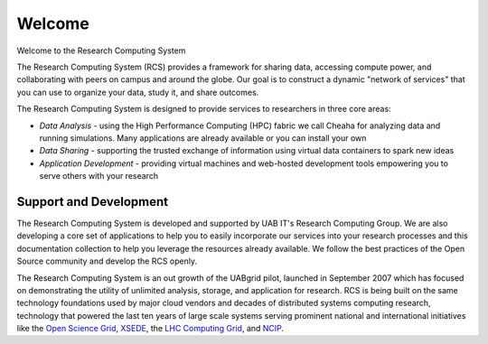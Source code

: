 Welcome
=======

Welcome to the Research Computing System

The Research Computing System (RCS) provides a framework for sharing data,
accessing compute power, and collaborating with peers on campus and around the
globe. Our goal is to construct a dynamic "network of services" that you can use
to organize your data, study it, and share outcomes.

The Research Computing System is designed to provide services to researchers in
three core areas:

- `Data Analysis` - using the High Performance Computing (HPC) fabric we call
  Cheaha for analyzing data and running simulations. Many applications are already
  available or you can install your own
- `Data Sharing` - supporting the trusted exchange of information using virtual
  data containers to spark new ideas
- `Application Development` - providing virtual machines and web-hosted
  development tools empowering you to serve others with your research 

Support and Development
-----------------------

The Research Computing System is developed and supported by UAB IT's Research
Computing Group. We are also developing a core set of applications to help you
to easily incorporate our services into your research processes and this
documentation collection to help you leverage the resources already available.
We follow the best practices of the Open Source community and develop the RCS
openly.

The Research Computing System is an out growth of the UABgrid pilot, launched in
September 2007 which has focused on demonstrating the utility of unlimited
analysis, storage, and application for research. RCS is being built on the same
technology foundations used by major cloud vendors and decades of distributed
systems computing research, technology that powered the last ten years of large
scale systems serving prominent national and international initiatives like the
`Open Science Grid`_, `XSEDE`_, the `LHC Computing Grid`_, and `NCIP`_. 

.. _Open Science Grid: https://opensciencegrid.org/
.. _XSEDE: https://www.xsede.org/
.. _LHC Computing Grid: https://wlcg.web.cern.ch/
.. _NCIP: https://datascience.cancer.gov/